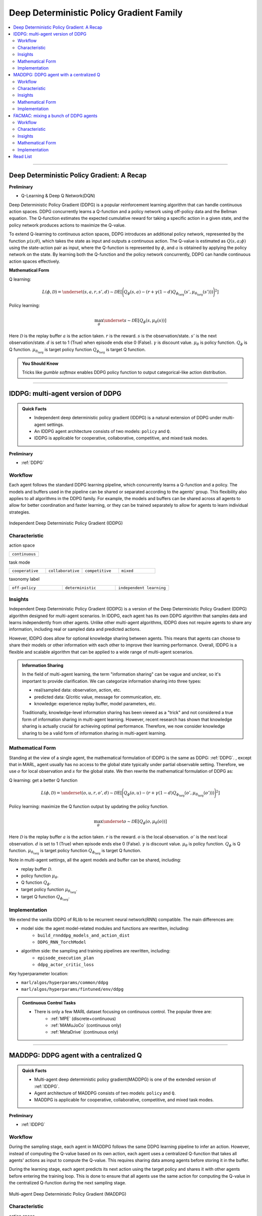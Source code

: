 Deep Deterministic Policy Gradient Family
======================================================================


.. contents::
    :local:
    :depth: 3

---------------------

.. _DDPG:

Deep Deterministic Policy Gradient: A Recap
-----------------------------------------------


**Preliminary**

- Q-Learning & Deep Q Network(DQN)

Deep Deterministic Policy Gradient (DDPG) is a popular reinforcement learning algorithm that can handle continuous action spaces. DDPG concurrently learns a Q-function and a policy network using off-policy data and the Bellman equation. The Q-function estimates the expected cumulative reward for taking a specific action in a given state, and the policy network produces actions to maximize the Q-value.

To extend Q-learning to continuous action spaces, DDPG introduces an additional policy network, represented by the function :math:`\mu(s;\theta)`, which takes the state as input and outputs a continuous action. The Q-value is estimated as :math:`Q(s, a;\phi)` using the state-action pair as input, where the Q-function is represented by :math:`\phi`, and :math:`a` is obtained by applying the policy network on the state. By learning both the Q-function and the policy network concurrently, DDPG can handle continuous action spaces effectively.

**Mathematical Form**

Q learning:

.. math::

    L(\phi, {\mathcal D}) = \underset{(s,a,r,s',d) \sim {\mathcal D}}{{\mathrm E}}\left[
        \Bigg( Q_{\phi}(s,a) - \left(r + \gamma (1 - d) Q_{\phi_{\text{targ}}}(s', \mu_{\theta_{\text{targ}}}(s')) \right) \Bigg)^2
        \right]

Policy learning:

.. math::

    \max_{\theta} \underset{s \sim {\mathcal D}}{{\mathrm E}}\left[ Q_{\phi}(s, \mu_{\theta}(s)) \right]

Here :math:`{\mathcal D}` is the replay buffer
:math:`a` is the action taken.
:math:`r` is the reward.
:math:`s` is the observation/state.
:math:`s'` is the next observation/state.
:math:`d` is set to 1 (True) when episode ends else 0 (False).
:math:`{\gamma}` is discount value.
:math:`\mu_{\theta}` is policy function.
:math:`Q_{\phi}` is Q function.
:math:`\mu_{\theta_{\text{targ}}}` is target policy function
:math:`Q_{\phi_{\text{targ}}}` is target Q function.

.. admonition:: You Should Know

    Tricks like `gumble softmax` enables DDPG policy function to output categorical-like action distribution.

---------------------

.. _IDDPG:

IDDPG: multi-agent version of DDPG
-------------------------------------

.. admonition:: Quick Facts

    - Independent deep deterministic policy gradient (IDDPG) is a natural extension of DDPG under multi-agent settings.
    - An IDDPG agent architecture consists of two models: ``policy`` and ``Q``.
    - IDDPG is applicable for cooperative, collaborative, competitive, and mixed task modes.

**Preliminary**

- :ref:`DDPG`

Workflow
^^^^^^^^^^^^^^^^^^^^^^^^^^^^^

Each agent follows the standard DDPG learning pipeline, which concurrently learns a Q-function and a policy. The models and buffers used in the pipeline can be shared or separated according to the agents' group. This flexibility also applies to all algorithms in the DDPG family. For example, the models and buffers can be shared across all agents to allow for better coordination and faster learning, or they can be trained separately to allow for agents to learn individual strategies.

.. figure:: ../images/iddpg.png
    :width: 600
    :align: center

    Independent Deep Deterministic Policy Gradient (IDDPG)


Characteristic
^^^^^^^^^^^^^^^

action space

.. list-table::
   :widths: 25
   :header-rows: 0

   * - ``continuous``

task mode

.. list-table::
   :widths: 25 25 25 25
   :header-rows: 0

   * - ``cooperative``
     - ``collaborative``
     - ``competitive``
     - ``mixed``

taxonomy label

.. list-table::
   :widths: 25 25 25
   :header-rows: 0

   * - ``off-policy``
     - ``deterministic``
     - ``independent learning``


Insights
^^^^^^^^^^^^^^^^^^^^^^^


Independent Deep Deterministic Policy Gradient (IDDPG) is a version of the Deep Deterministic Policy Gradient (DDPG) algorithm designed for multi-agent scenarios. In IDDPG, each agent has its own DDPG algorithm that samples data and learns independently from other agents. Unlike other multi-agent algorithms, IDDPG does not require agents to share any information, including real or sampled data and predicted actions.

However, IDDPG does allow for optional knowledge sharing between agents. This means that agents can choose to share their models or other information with each other to improve their learning performance. Overall, IDDPG is a flexible and scalable algorithm that can be applied to a wide range of multi-agent scenarios.


.. admonition:: Information Sharing

    In the field of multi-agent learning, the term "information sharing" can be vague and unclear, so it's important to provide clarification. We can categorize information sharing into three types:


    - real/sampled data: observation, action, etc.
    - predicted data: Q/critic value, message for communication, etc.
    - knowledge: experience replay buffer, model parameters, etc.

    Traditionally, knowledge-level information sharing has been viewed as a "trick" and not considered a true form of information sharing in multi-agent learning. However, recent research has shown that knowledge sharing is actually crucial for achieving optimal performance. Therefore, we now consider knowledge sharing to be a valid form of information sharing in multi-agent learning.

Mathematical Form
^^^^^^^^^^^^^^^^^^

Standing at the view of a single agent, the mathematical formulation of IDDPG is the same as DDPG: :ref:`DDPG`.
, except that in MARL,
agent usually has no access to the global state typically under partial observable setting.
Therefore, we use :math:`o` for
local observation and :math:`s` for the global state. We then rewrite the mathematical formulation of DDPG as:

Q learning: get a better Q function

.. math::

    L(\phi, {\mathcal D}) = \underset{(o,u,r,o',d) \sim {\mathcal D}}{{\mathrm E}}\left[
        \Bigg( Q_{\phi}(o,u) - \left(r + \gamma (1 - d) Q_{\phi_{\text{targ}}}(o', \mu_{\theta_{\text{targ}}}(o')) \right) \Bigg)^2
        \right]

Policy learning: maximize the Q function output by updating the policy function.

.. math::

    \max_{\theta} \underset{o \sim {\mathcal D}}{{\mathrm E}}\left[ Q_{\phi}(o, \mu_{\theta}(o)) \right]

Here :math:`{\mathcal D}` is the replay buffer
:math:`a` is the action taken.
:math:`r` is the reward.
:math:`o` is the local observation.
:math:`o'` is the next local observation.
:math:`d` is set to 1 (True) when episode ends else 0 (False).
:math:`{\gamma}` is discount value.
:math:`\mu_{\theta}` is policy function.
:math:`Q_{\phi}` is Q function.
:math:`\mu_{\theta_{\text{targ}}}` is target policy function
:math:`Q_{\phi_{\text{targ}}}` is target Q function.

Note in multi-agent settings, all the agent models and buffer can be shared, including:

- replay buffer :math:`{\mathcal D}`.
- policy function :math:`\mu_{\theta}`.
- Q function :math:`Q_{\phi}`.
- target policy function :math:`\mu_{\theta_{\text{targ}}}`.
- target Q function :math:`Q_{\phi_{\text{targ}}}`.



Implementation
^^^^^^^^^^^^^^^^^^^^^^^^^

We extend the vanilla IDDPG of RLlib to be recurrent neural network(RNN) compatible.
The main differences are:

- model side: the agent model-related modules and functions are rewritten, including:
    - ``build_rnnddpg_models_and_action_dist``
    - ``DDPG_RNN_TorchModel``
- algorithm side: the sampling and training pipelines are rewritten, including:
    - ``episode_execution_plan``
    - ``ddpg_actor_critic_loss``


Key hyperparameter location:

- ``marl/algos/hyperparams/common/ddpg``
- ``marl/algos/hyperparams/fintuned/env/ddpg``

.. admonition:: Continuous Control Tasks

    - There is only a few MARL dataset focusing on continuous control. The popular three are:
        - :ref:`MPE` (discrete+continuous)
        - :ref:`MAMuJoCo` (continuous only)
        - :ref:`MetaDrive` (continuous only)

---------------------

.. _MADDPG:

MADDPG: DDPG agent with a centralized Q
--------------------------------------------

.. admonition:: Quick Facts

    - Multi-agent deep deterministic policy gradient(MADDPG) is one of the extended version of :ref:`IDDPG`.
    - Agent architecture of MADDPG consists of two models: ``policy`` and ``Q``.
    - MADDPG is applicable for cooperative, collaborative, competitive, and mixed task modes.

**Preliminary**

- :ref:`IDDPG`

Workflow
^^^^^^^^^^^^^^^^^^^^^^^^^^^^^

During the sampling stage, each agent in MADDPG follows the same DDPG learning pipeline to infer an action. However, instead of computing the Q-value based on its own action, each agent uses a centralized Q-function that takes all agents' actions as input to compute the Q-value. This requires sharing data among agents before storing it in the buffer.

During the learning stage, each agent predicts its next action using the target policy and shares it with other agents before entering the training loop. This is done to ensure that all agents use the same action for computing the Q-value in the centralized Q-function during the next sampling stage.

.. figure:: ../images/maddpg.png
    :width: 600
    :align: center

    Multi-agent Deep Deterministic Policy Gradient (MADDPG)

Characteristic
^^^^^^^^^^^^^^^

action space

.. list-table::
   :widths: 25
   :header-rows: 0

   * - ``continuous``

task mode

.. list-table::
   :widths: 25 25 25 25
   :header-rows: 0

   * - ``cooperative``
     - ``collaborative``
     - ``competitive``
     - ``mixed``

taxonomy label

.. list-table::
   :widths: 25 25
   :header-rows: 0

   * - ``off-policy``
     - ``deterministic``


Insights
^^^^^^^^^^^^^^^^^^^^^^^


In multi-agent environments, traditional reinforcement learning algorithms like Q-Learning or policy gradient may not be effective due to various reasons such as changing policies during training, non-stationary environments, and high variance in coordination between agents.
To address these challenges, Multi-agent Deep Deterministic Policy Gradient (MADDPG) was introduced.
MADDPG extends the DDPG algorithm with a centralized Q function that takes observation and action from all agents,
including other agents. The policy network :math:`\mu(s)` is parameterized by :math:`\theta` to produce action values,
while the centralized Q value is calculated as :math:`Q(\mathbf{s},\mu(\mathbf{s}))` and the Q network is parameterized by :math:`\phi`.
It's important to note that the local observation is denoted by :math:`o` in the policy network, while the joint observation/state is
denoted by :math:`\mathbf{s}` in the centralized Q function, which includes information about opponents.

.. admonition:: You Should Know

    - MADDPG is a widely known research work that initiated the exploration of Multi-Agent Reinforcement Learning (MARL) under the paradigm of centralized training and decentralized execution (CTDE).
    - Recent studies have shown that stochastic policy gradient methods can be directly employed in MARL with good performance, as exemplified by :ref:`IPPO`
    - However, MADDPG has been subject to criticism due to its unstable performance in practical scenarios.

Mathematical Form
^^^^^^^^^^^^^^^^^^

In MADDPG, information sharing between agents is required. This includes the observation and actions of other agents, in addition to the agent's own observations. The shared information can be denoted using bold symbols, such as :math:`\mathbf{u}` to represent the actions of all agents.

Q learning: get a better centralized Q function

.. math::

    L(\phi, {\mathcal D}) = \underset{(o,s,\mathbf{u},r,o',s',d) \sim {\mathcal D}}{{\mathrm E}}\left[
        \Bigg( Q_{\phi}(o,s,\mathbf{u},r,o',s',d) - \left(r + \gamma (1 - d) Q_{\phi_{\text{targ}}}(o', s', \mu_{\theta_{\text{targ}}}(\mathbf{o'})) \right) \Bigg)^2
        \right]


Policy learning: maximize the Q function output by updating the policy function.

.. math::

    \max_{\theta} \underset{\mathbf{o},s \sim {\mathcal D}}{{\mathrm E}}\left[ Q_{\phi}(o,s, \mu_{\theta}(\mathbf{o})) \right]

Here :math:`{\mathcal D}` is the replay buffer and can be shared across agents.
:math:`\mathbf{u}` is an action set, including opponents.
:math:`r` is the reward.
:math:`s` is the observation/state set, including opponents.
:math:`s'` is the next observation/state set, including opponents.
:math:`d` is set to 1(True) when an episode ends else 0(False).
:math:`{\gamma}` is discount value.
:math:`\mu_{\theta}` is a policy function that can be shared across agents.
:math:`Q_{\phi}` is Q function, which can be shared across agents.
:math:`\mu_{\theta_{\text{targ}}}` is target policy function, which can be shared across agents.
:math:`Q_{\phi_{\text{targ}}}` is target Q function, which can be shared across agents.


Implementation
^^^^^^^^^^^^^^^^^^^^^^^^^

To make DDPG compatible with recurrent neural networks (RNNs), we extend vanilla DDPG in RLlib. Then, we add a centralized sampling and training module to the original pipeline.

The main differences between Independent Deep Deterministic Policy Gradient (IDDPG) and MADDPG are:

- model side: the agent model-related modules and functions are built in a centralized style:
    - ``build_maddpg_models_and_action_dist``
    - ``MADDPG_RNN_TorchModel``
- algorithm side: the sampling and training pipelines are built in a centralized style:
    - ``centralized_critic_q``
    - ``central_critic_ddpg_loss``


Key hyperparameter location:

- ``marl/algos/hyperparams/common/maddpg``
- ``marl/algos/hyperparams/fintuned/env/maddpg``


.. admonition:: You Should Know

    - The policy inference procedure of MADDPG is kept the same as IDDPG.
    - Some tricks like `gumble softmax` enables MADDPG to output categorical-like action distribution.

---------------------

.. _FACMAC:

FACMAC: mixing a bunch of DDPG agents
-------------------------------------------------------------

.. admonition:: Quick Facts

    - Factored Multi-Agent Centralised Policy Gradients (FACMAC) is one of the extended version of :ref:`IDDPG`.
    - Agent architecture of FACMAC consists of three models: ``policy``, ``Q``, and ``mixer``.
    - FACMAC is applicable for cooperative and collaborative task modes.

**Preliminary**:


- :ref:`IDDPG`
- :ref:`QMIX`

Workflow
^^^^^^^^^^^^^^^^^^^^^^^^^^^^^

Each agent in the FACMAC algorithm follows the standard DDPG learning pipeline to infer the action and calculate the Q value using the centralized Q function. However, in this stage, agents share data such as observations or states with each other before sending the sampled data to the buffer.

In the learning stage, each agent predicts its own Q value using the Q function, its next action using the target policy, and the next Q value using the target Q function. Then, each agent shares the predicted data with other agents before entering the training loop.


.. figure:: ../images/facmac.png
    :width: 600
    :align: center

    Factored Multi-Agent Centralised Policy Gradients (FACMAC)

Characteristic
^^^^^^^^^^^^^^^

action space

.. list-table::
   :widths: 25
   :header-rows: 0

   * - ``continuous``

task mode

.. list-table::
   :widths: 25 25
   :header-rows: 0

   * - ``cooperative``
     - ``collaborative``

taxonomy label

.. list-table::
   :widths: 25 25 25
   :header-rows: 0

   * - ``off-policy``
     - ``deterministic``
     - ``value decomposition``



Insights
^^^^^^^^^^^^^^^^^^^^^^^

FACMAC is a variant of :ref:`IDDPG` in the value decomposition method and a counterpart of :ref:`MADDPG`.
The main contribution of FACMAC is:

#. MARL's first value decomposition method can deal with a continuous control problem.
#. Proposed with a multi-agent benchmark :ref:`MAMuJoCo` that focuses on continuous control with heterogeneous agents.
#. It can also be applied to discrete action space with tricks like `gumble softmax` and keep robust performance

Compared to existing methods, FACMAC:

- outperforms MADDPG and other baselines in both discrete and continuous action tasks.
- scales better as the number of agents (and/or actions) and the complexity of the task increases.
- proves that factoring the critic can better take advantage of our centralized gradient estimator to optimize the agent policies when the number of agents and/or actions is large.

.. admonition:: You Should Know

    - Recent studies have shown that stochastic policy gradient methods are more stable and effective in handling MARL problems, such as the MAA2C algorithm mentioned in :ref:MAA2C. If you aim for improved performance, it is recommended to consider using stochastic policy gradient methods.
    - The scope of applicable scenarios for FACMAC is relatively limited. This includes only cooperative tasks and continuous tasks without the use of any additional techniques or methods.


Mathematical Form
^^^^^^^^^^^^^^^^^^

FAMAC needs information sharing across agents. Here we bold the symbol (e.g., :math:`u` to :math:`\mathbf{u}`) to indicate more than one agent information is contained.

Q mixing: using a learnable mixer to compute the global Q value.

.. math::

    Q_{tot}(\mathbf{u}, s;\boldsymbol{\phi},\psi) = g_{\psi}\bigl(s, Q_{\phi_1},Q_{\phi_2},..,Q_{\phi_n} \bigr)

Q learning: get a better Q function and mixer function

.. math::

    L(\phi,\psi, {\mathcal D}) = \underset{(o, s,\mathbf{u},r,o' s',d) \sim {\mathcal D}}{{\mathrm E}}\left[
        \Bigg(Q_{tot}(\mathbf{u},o,s;\boldsymbol{\phi},\psi) - \left(r + \gamma (1 - d) Q_{tot}(\mathbf{u'},o', s';\boldsymbol{\phi_{\text{targ}}},\psi_{\text{targ}}) \right) \Bigg)^2
        \right]


Policy learning: maximize the Q function output by updating the policy function.

.. math::

    \max_{\theta} \underset{o \sim {\mathcal D}}{{\mathrm E}}\left[ Q_{\phi}(o,\mu_{\theta}(o)) \right]

Here :math:`{\mathcal D}` is the replay buffer, which can be shared across agents.
:math:`\mathbf{u}` is an action set, including opponents.
:math:`r` is the reward.
:math:`s` is the observation/state set, including opponents.
:math:`s'` is the next observation/state set, including opponents.
:math:`d` is set to 1(True) when an episode ends else 0(False).
:math:`{\gamma}` is discount value.
:math:`\mu_{\theta}` is policy function, which can be shared across agents.
:math:`Q_{\phi}` is Q function, which can be shared across agents.
:math:`g_{\psi}` is mixing network.
:math:`\mu_{\theta_{\text{targ}}}` is target policy function, which can be shared across agents.
:math:`Q_{\phi_{\text{targ}}}` is target Q function, which can be shared across agents.
:math:`g_{\psi_{\text{targ}}}` is target mixing network.



Implementation
^^^^^^^^^^^^^^^^^^^^^^^^^

We have extended the vanilla DDPG algorithm of RLlib to be compatible with recurrent neural networks (RNNs). This RNN-compatible DDPG algorithm is further enhanced with a centralized sampling and training module. The main distinguishing features between IDDPG and MADDPG are as follows:


- model side: the agent model-related modules and functions are built in a value decomposition style:
    - ``build_facmac_models_and_action_dist``
    - ``FACMAC_RNN_TorchModel``
- algorithm side: the sampling and training pipelines are built in a value decomposition style:
    - ``q_value_mixing``
    - ``value_mixing_ddpg_loss``


Key hyperparameter location:

- ``marl/algos/hyperparams/common/maddpg``
- ``marl/algos/hyperparams/fintuned/env/maddpg``


.. admonition:: You Should Know

    - The policy inference procedure of FACMAC is kept the same as IDDPG.
    - Tricks such as using `gumbel softmax` are employed to allow the FACMAC network to produce action distributions that resemble categorical distributions.

---------------------

Read List
-------------

- `Continuous Control with Deep Reinforcement Learning <https://arxiv.org/abs/1509.02971>`_
- `Multi-Agent Actor-Critic for Mixed Cooperative-Competitive Environments <https://arxiv.org/abs/1706.02275>`_
- `FACMAC: Factored Multi-Agent Centralised Policy Gradients <https://arxiv.org/pdf/2003.06709.pdf>`_
